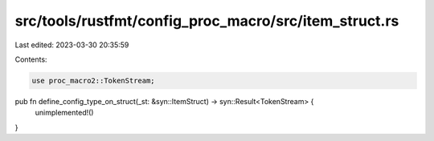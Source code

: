 src/tools/rustfmt/config_proc_macro/src/item_struct.rs
======================================================

Last edited: 2023-03-30 20:35:59

Contents:

.. code-block:: rs

    use proc_macro2::TokenStream;

pub fn define_config_type_on_struct(_st: &syn::ItemStruct) -> syn::Result<TokenStream> {
    unimplemented!()
}


